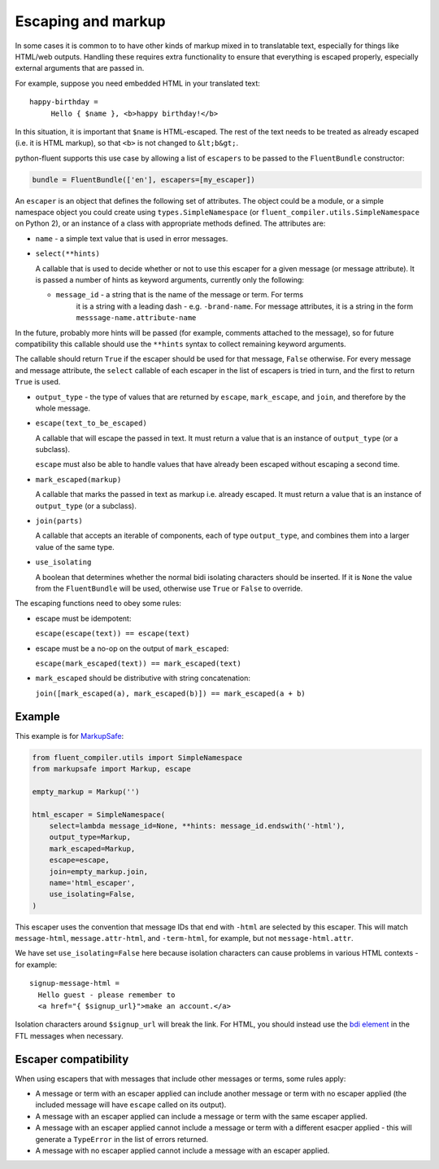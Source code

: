 Escaping and markup
-------------------

In some cases it is common to to have other kinds of markup mixed in to
translatable text, especially for things like HTML/web outputs. Handling these
requires extra functionality to ensure that everything is escaped properly,
especially external arguments that are passed in.

For example, suppose you need embedded HTML in your translated text::

  happy-birthday =
       Hello { $name }, <b>happy birthday!</b>

In this situation, it is important that ``$name`` is HTML-escaped. The rest of
the text needs to be treated as already escaped (i.e. it is HTML markup), so
that ``<b>`` is not changed to ``&lt;b&gt;``.

python-fluent supports this use case by allowing a list of ``escapers`` to be
passed to the ``FluentBundle`` constructor:

.. code-block:: python

   bundle = FluentBundle(['en'], escapers=[my_escaper])

An ``escaper`` is an object that defines the following set of attributes. The
object could be a module, or a simple namespace object you could create using
``types.SimpleNamespace`` (or ``fluent_compiler.utils.SimpleNamespace`` on Python 2), or
an instance of a class with appropriate methods defined. The attributes are:

- ``name`` - a simple text value that is used in error messages.

- ``select(**hints)``

  A callable that is used to decide whether or not to use this escaper for a
  given message (or message attribute). It is passed a number of hints as
  keyword arguments, currently only the following:

  - ``message_id`` - a string that is the name of the message or term. For terms
     it is a string with a leading dash - e.g. ``-brand-name``. For message
     attributes, it is a string in the form ``messsage-name.attribute-name``

In the future, probably more hints will be passed (for example, comments
attached to the message), so for future compatibility this callable should use
the ``**hints`` syntax to collect remaining keyword arguments.

The callable should return ``True`` if the escaper should be used for that
message, ``False`` otherwise. For every message and message attribute, the
``select`` callable of each escaper in the list of escapers is tried in turn,
and the first to return ``True`` is used.

- ``output_type`` - the type of values that are returned by ``escape``,
  ``mark_escape``, and ``join``, and therefore by the whole message.

- ``escape(text_to_be_escaped)``

  A callable that will escape the passed in text. It must return a value that is
  an instance of ``output_type`` (or a subclass).

  ``escape`` must also be able to handle values that have already been escaped
  without escaping a second time.

- ``mark_escaped(markup)``

  A callable that marks the passed in text as markup i.e. already escaped. It
  must return a value that is an instance of ``output_type`` (or a subclass).

- ``join(parts)``

  A callable that accepts an iterable of components, each of type
  ``output_type``, and combines them into a larger value of the same type.

- ``use_isolating``

  A boolean that determines whether the normal bidi isolating characters should
  be inserted. If it is ``None`` the value from the ``FluentBundle`` will be
  used, otherwise use ``True`` or ``False`` to override.

The escaping functions need to obey some rules:

- escape must be idempotent:

  ``escape(escape(text)) == escape(text)``

- escape must be a no-op on the output of ``mark_escaped``:

  ``escape(mark_escaped(text)) == mark_escaped(text)``

- ``mark_escaped`` should be distributive with string
  concatenation:

  ``join([mark_escaped(a), mark_escaped(b)]) == mark_escaped(a + b)``

Example
~~~~~~~

This example is for
`MarkupSafe <https://pypi.org/project/MarkupSafe/>`__:

.. code-block:: python

   from fluent_compiler.utils import SimpleNamespace
   from markupsafe import Markup, escape

   empty_markup = Markup('')

   html_escaper = SimpleNamespace(
       select=lambda message_id=None, **hints: message_id.endswith('-html'),
       output_type=Markup,
       mark_escaped=Markup,
       escape=escape,
       join=empty_markup.join,
       name='html_escaper',
       use_isolating=False,
   )

This escaper uses the convention that message IDs that end with
``-html`` are selected by this escaper. This will match
``message-html``, ``message.attr-html``, and ``-term-html``, for
example, but not ``message-html.attr``.

We have set ``use_isolating=False`` here because isolation characters
can cause problems in various HTML contexts - for example:

::

    signup-message-html =
      Hello guest - please remember to
      <a href="{ $signup_url}">make an account.</a>

Isolation characters around ``$signup_url`` will break the link. For HTML, you
should instead use the `bdi element
<https://developer.mozilla.org/en-US/docs/Web/HTML/Element/bdi>`__ in the FTL
messages when necessary.

Escaper compatibility
~~~~~~~~~~~~~~~~~~~~~

When using escapers that with messages that include other messages or terms,
some rules apply:

- A message or term with an escaper applied can include another message or term
  with no escaper applied (the included message will have ``escape`` called on
  its output).

- A message with an escaper applied can include a message or term with the same
  escaper applied.

- A message with an escaper applied cannot include a message or term with a
  different esacper applied - this will generate a ``TypeError`` in the list of
  errors returned.

- A message with no escaper applied cannot include a message with an escaper
  applied.
